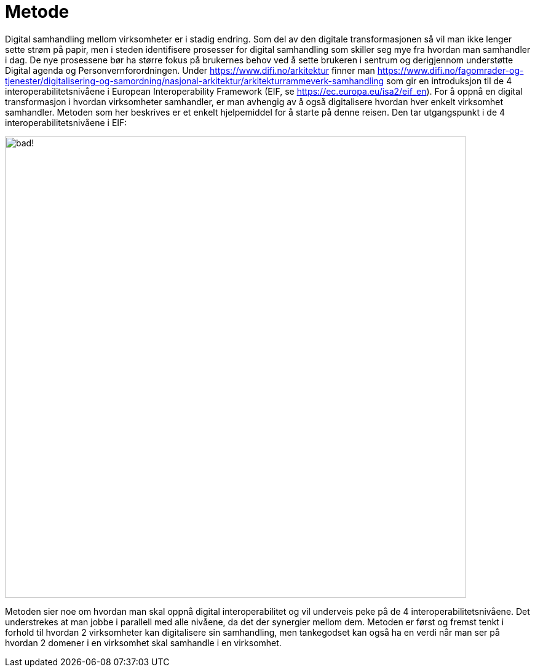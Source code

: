 = Metode

Digital samhandling mellom virksomheter er i stadig endring. Som del av den digitale transformasjonen så vil man ikke lenger sette strøm på papir, men i steden identifisere prosesser for digital samhandling som skiller seg mye fra hvordan man samhandler i dag. De nye prosessene bør ha større fokus på brukernes behov ved å sette brukeren i sentrum og derigjennom understøtte Digital agenda og Personvernforordningen.
Under https://www.difi.no/arkitektur finner man https://www.difi.no/fagomrader-og-tjenester/digitalisering-og-samordning/nasjonal-arkitektur/arkitekturrammeverk-samhandling som gir en introduksjon til de 4 interoperabilitetsnivåene i European Interoperability Framework (EIF, se https://ec.europa.eu/isa2/eif_en). For å oppnå en digital transformasjon i hvordan virksomheter samhandler, er man avhengig av å også digitalisere hvordan hver enkelt virksomhet samhandler. Metoden som her beskrives er et enkelt hjelpemiddel for å starte på denne reisen. Den tar utgangspunkt i de 4 interoperabilitetsnivåene i EIF:

image:./images/Samhandlingsevne.jpg[alt="bad!", width=750]
 
Metoden sier noe om hvordan man skal oppnå digital interoperabilitet og vil underveis peke på de 4 interoperabilitetsnivåene. Det understrekes at man jobbe i parallell med alle nivåene, da det der synergier mellom dem.
Metoden er først og fremst tenkt i forhold til hvordan 2 virksomheter kan digitalisere sin samhandling, men tankegodset kan også ha en verdi når man ser på hvordan 2 domener i en virksomhet skal samhandle i en virksomhet.
